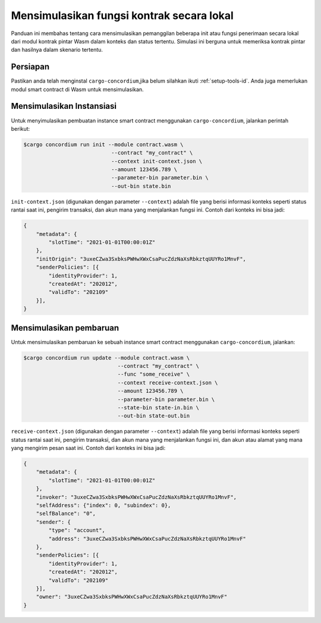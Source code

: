 .. _local-simulate-id:

==========================================
Mensimulasikan fungsi kontrak secara lokal
==========================================

Panduan ini membahas tentang cara mensimulasikan pemanggilan beberapa init atau
fungsi penerimaan secara lokal dari modul kontrak pintar Wasm dalam konteks dan
status tertentu.
Simulasi ini berguna untuk memeriksa kontrak pintar dan hasilnya dalam
skenario tertentu.

.. seealso::

   Untuk panduan tentang pengujian unit otomatis, lihat :ref:`unit-test-contract-id`.

Persiapan
===========

Pastikan anda telah menginstal ``cargo-concordium``,jika belum silahkan ikuti
:ref:`setup-tools-id`.
Anda juga memerlukan modul smart contract di Wasm untuk mensimulasikan.

.. todo::

   Tulis sisanya, saat skema sudah siap.

Mensimulasikan Instansiasi
==========================

Untuk menyimulasikan pembuatan instance smart contract menggunakan
``cargo-concordium``, jalankan perintah berikut:

.. code-block:: console

   $cargo concordium run init --module contract.wasm \
                               --contract "my_contract" \
                               --context init-context.json \
                               --amount 123456.789 \
                               --parameter-bin parameter.bin \
                               --out-bin state.bin

``init-context.json`` (digunakan dengan parameter ``--context``) adalah file yang
berisi informasi konteks seperti status rantai saat ini, pengirim transaksi,
dan akun mana yang menjalankan fungsi ini.
Contoh dari konteks ini bisa jadi:

.. code-block:: json

   {
       "metadata": {
           "slotTime": "2021-01-01T00:00:01Z"
       },
       "initOrigin": "3uxeCZwa3SxbksPWHwXWxCsaPucZdzNaXsRbkztqUUYRo1MnvF",
       "senderPolicies": [{
           "identityProvider": 1,
           "createdAt": "202012",
           "validTo": "202109"
       }],
   }

.. seealso::

   Untuk referensi konteks, lihat :ref:`simulate-context`.


Mensimulasikan pembaruan
========================

Untuk mensimulasikan pembaruan ke sebuah instance smart contract menggunakan
``cargo-concordium``, jalankan:

.. code-block:: console

   $cargo concordium run update --module contract.wasm \
                                 --contract "my_contract" \
                                 --func "some_receive" \
                                 --context receive-context.json \
                                 --amount 123456.789 \
                                 --parameter-bin parameter.bin \
                                 --state-bin state-in.bin \
                                 --out-bin state-out.bin

``receive-context.json`` (digunakan dengan parameter ``--context``) adalah file yang
berisi informasi konteks seperti status rantai saat ini, pengirim transaksi,
dan akun mana yang menjalankan fungsi ini, dan akun atau
alamat yang mana yang mengirim pesan saat ini.
Contoh dari konteks ini bisa jadi:

.. code-block:: json

   {
       "metadata": {
           "slotTime": "2021-01-01T00:00:01Z"
       },
       "invoker": "3uxeCZwa3SxbksPWHwXWxCsaPucZdzNaXsRbkztqUUYRo1MnvF",
       "selfAddress": {"index": 0, "subindex": 0},
       "selfBalance": "0",
       "sender": {
           "type": "account",
           "address": "3uxeCZwa3SxbksPWHwXWxCsaPucZdzNaXsRbkztqUUYRo1MnvF"
       },
       "senderPolicies": [{
           "identityProvider": 1,
           "createdAt": "202012",
           "validTo": "202109"
       }],
       "owner": "3uxeCZwa3SxbksPWHwXWxCsaPucZdzNaXsRbkztqUUYRo1MnvF"
   }

.. seealso::

   Untuk referensi konteks, lihat :ref:`simulate-context`.
